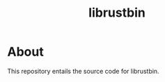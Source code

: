 #+TITLE: librustbin
#+DESCRIPTION: A Rust library to interact with Rustbin.
#+LANGUAGE: en

* About

This repository entails the source code for librustbin.

